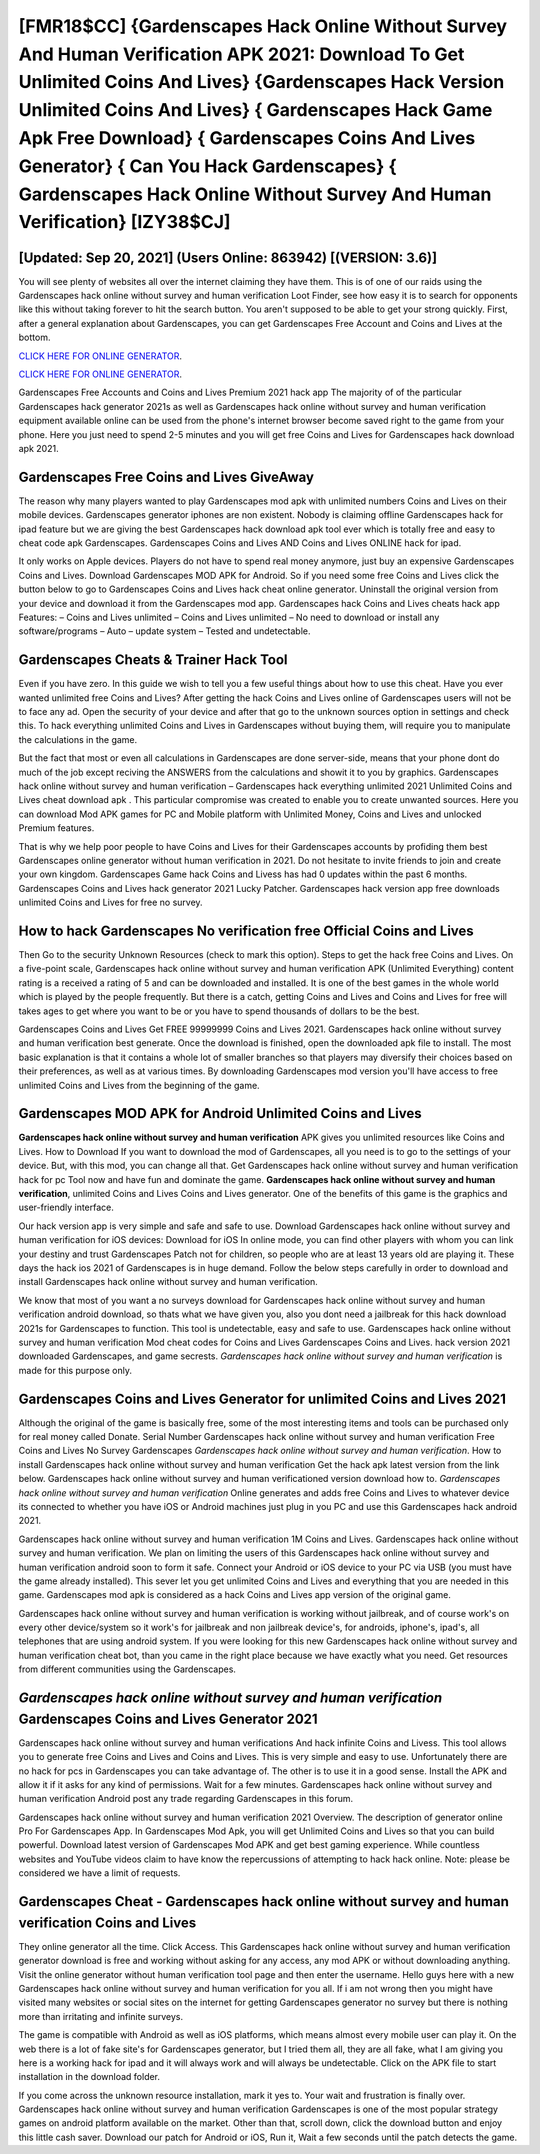 [FMR18$CC]   {Gardenscapes Hack Online Without Survey And Human Verification APK 2021: Download To Get Unlimited Coins And Lives}  {Gardenscapes Hack Version Unlimited Coins And Lives}  { Gardenscapes Hack Game Apk Free Download}  { Gardenscapes Coins And Lives Generator}  { Can You Hack Gardenscapes}  { Gardenscapes Hack Online Without Survey And Human Verification} [IZY38$CJ]
=========

[Updated: Sep 20, 2021] (Users Online: 863942) [(VERSION: 3.6)]
---------

You will see plenty of websites all over the internet claiming they have them. This is of one of our raids using the Gardenscapes hack online without survey and human verification Loot Finder, see how easy it is to search for opponents like this without taking forever to hit the search button.  You aren't supposed to be able to get your strong quickly.  First, after a general explanation about Gardenscapes, you can get Gardenscapes Free Account and Coins and Lives at the bottom.

`CLICK HERE FOR ONLINE GENERATOR`_.

.. _CLICK HERE FOR ONLINE GENERATOR: http://easydld.xyz/5893c9a

`CLICK HERE FOR ONLINE GENERATOR`_.

.. _CLICK HERE FOR ONLINE GENERATOR: http://easydld.xyz/5893c9a

Gardenscapes Free Accounts and Coins and Lives Premium 2021 hack app The majority of of the particular Gardenscapes hack generator 2021s as well as Gardenscapes hack online without survey and human verification equipment available online can be used from the phone's internet browser become saved right to the game from your phone.  Here you just need to spend 2-5 minutes and you will get free Coins and Lives for Gardenscapes hack download apk 2021.

Gardenscapes Free Coins and Lives GiveAway
---------

The reason why many players wanted to play Gardenscapes mod apk with unlimited numbers Coins and Lives on their mobile devices. Gardenscapes generator iphones are non existent. Nobody is claiming offline Gardenscapes hack for ipad feature but we are giving the best Gardenscapes hack download apk tool ever which is totally free and easy to cheat code apk Gardenscapes. Gardenscapes Coins and Lives AND Coins and Lives ONLINE hack for ipad.

It only works on Apple devices. Players do not have to spend real money anymore, just buy an expensive Gardenscapes Coins and Lives.  Download Gardenscapes MOD APK for Android.  So if you need some free Coins and Lives click the button below to go to Gardenscapes Coins and Lives hack cheat online generator.  Uninstall the original version from your device and download it from the Gardenscapes mod app.  Gardenscapes hack Coins and Lives cheats hack app Features: – Coins and Lives unlimited – Coins and Lives unlimited – No need to download or install any software/programs – Auto – update system – Tested and undetectable.


Gardenscapes Cheats & Trainer Hack Tool
---------

Even if you have zero. In this guide we wish to tell you a few useful things about how to use this cheat. Have you ever wanted unlimited free Coins and Lives?  After getting the hack Coins and Lives online of Gardenscapes users will not be to face any ad. Open the security of your device and after that go to the unknown sources option in settings and check this.  To hack everything unlimited Coins and Lives in Gardenscapes without buying them, will require you to manipulate the calculations in the game.

But the fact that most or even all calculations in Gardenscapes are done server-side, means that your phone dont do much of the job except reciving the ANSWERS from the calculations and showit it to you by graphics. Gardenscapes hack online without survey and human verification – Gardenscapes hack everything unlimited 2021 Unlimited Coins and Lives cheat download apk . This particular compromise was created to enable you to create unwanted sources. Here you can download Mod APK games for PC and Mobile platform with Unlimited Money, Coins and Lives and unlocked Premium features.

That is why we help poor people to have Coins and Lives for their Gardenscapes accounts by profiding them best Gardenscapes online generator without human verification in 2021.  Do not hesitate to invite friends to join and create your own kingdom. Gardenscapes Game hack Coins and Livess has had 0 updates within the past 6 months. Gardenscapes Coins and Lives hack generator 2021 Lucky Patcher.  Gardenscapes hack version app free downloads unlimited Coins and Lives for free no survey.

How to hack Gardenscapes No verification free Official Coins and Lives
---------

Then Go to the security Unknown Resources (check to mark this option).  Steps to get the hack free Coins and Lives.  On a five-point scale, Gardenscapes hack online without survey and human verification APK (Unlimited Everything) content rating is a received a rating of 5 and can be downloaded and installed. It is one of the best games in the whole world which is played by the people frequently.  But there is a catch, getting Coins and Lives and Coins and Lives for free will takes ages to get where you want to be or you have to spend thousands of dollars to be the best.

Gardenscapes Coins and Lives Get FREE 99999999 Coins and Lives 2021. Gardenscapes hack online without survey and human verification best generate.  Once the download is finished, open the downloaded apk file to install.  The most basic explanation is that it contains a whole lot of smaller branches so that players may diversify their choices based on their preferences, as well as at various times. By downloading Gardenscapes mod version you'll have access to free unlimited Coins and Lives from the beginning of the game.

Gardenscapes MOD APK for Android Unlimited Coins and Lives
---------

**Gardenscapes hack online without survey and human verification** APK gives you unlimited resources like Coins and Lives. How to Download If you want to download the mod of Gardenscapes, all you need is to go to the settings of your device.  But, with this mod, you can change all that. Get Gardenscapes hack online without survey and human verification hack for pc Tool now and have fun and dominate the game.  **Gardenscapes hack online without survey and human verification**, unlimited Coins and Lives Coins and Lives generator.  One of the benefits of this game is the graphics and user-friendly interface.

Our hack version app is very simple and safe and safe to use.  Download Gardenscapes hack online without survey and human verification for iOS devices: Download for iOS In online mode, you can find other players with whom you can link your destiny and trust Gardenscapes Patch not for children, so people who are at least 13 years old are playing it. These days the hack ios 2021 of Gardenscapes is in huge demand.  Follow the below steps carefully in order to download and install Gardenscapes hack online without survey and human verification.

We know that most of you want a no surveys download for Gardenscapes hack online without survey and human verification android download, so thats what we have given you, also you dont need a jailbreak for this hack download 2021s for Gardenscapes to function. This tool is undetectable, easy and safe to use.  Gardenscapes hack online without survey and human verification Mod cheat codes for Coins and Lives Gardenscapes Coins and Lives.  hack version 2021 downloaded Gardenscapes, and game secrests.  *Gardenscapes hack online without survey and human verification* is made for this purpose only.

Gardenscapes Coins and Lives Generator for unlimited Coins and Lives 2021
---------

Although the original of the game is basically free, some of the most interesting items and tools can be purchased only for real money called Donate. Serial Number Gardenscapes hack online without survey and human verification Free Coins and Lives No Survey Gardenscapes *Gardenscapes hack online without survey and human verification*.  How to install Gardenscapes hack online without survey and human verification Get the hack apk latest version from the link below.  Gardenscapes hack online without survey and human verificationed version download how to.  *Gardenscapes hack online without survey and human verification* Online generates and adds free Coins and Lives to whatever device its connected to whether you have iOS or Android machines just plug in you PC and use this Gardenscapes hack android 2021.

Gardenscapes hack online without survey and human verification 1M Coins and Lives. Gardenscapes hack online without survey and human verification.  We plan on limiting the users of this Gardenscapes hack online without survey and human verification android soon to form it safe.  Connect your Android or iOS device to your PC via USB (you must have the game already installed).  This sever let you get unlimited Coins and Lives and everything that you are needed in this game.  Gardenscapes mod apk is considered as a hack Coins and Lives app version of the original game.

Gardenscapes hack online without survey and human verification is working without jailbreak, and of course work's on every other device/system so it work's for jailbreak and non jailbreak device's, for androids, iphone's, ipad's, all telephones that are using android system. If you were looking for this new Gardenscapes hack online without survey and human verification cheat bot, than you came in the right place because we have exactly what you need.  Get resources from different communities using the Gardenscapes.

*Gardenscapes hack online without survey and human verification* Gardenscapes Coins and Lives Generator 2021
---------

Gardenscapes hack online without survey and human verifications And hack infinite Coins and Livess.  This tool allows you to generate free Coins and Lives and Coins and Lives.  This is very simple and easy to use. Unfortunately there are no hack for pcs in Gardenscapes you can take advantage of.  The other is to use it in a good sense.  Install the APK and allow it if it asks for any kind of permissions. Wait for a few minutes. Gardenscapes hack online without survey and human verification Android  post any trade regarding Gardenscapes in this forum.

Gardenscapes hack online without survey and human verification 2021 Overview.  The description of generator online Pro For Gardenscapes App.  In Gardenscapes Mod Apk, you will get Unlimited Coins and Lives so that you can build powerful. Download latest version of Gardenscapes Mod APK and get best gaming experience.  While countless websites and YouTube videos claim to have know the repercussions of attempting to hack hack online.  Note: please be considered we have a limit of requests.

Gardenscapes Cheat - **Gardenscapes hack online without survey and human verification** Coins and Lives
---------

They online generator all the time. Click Access. This Gardenscapes hack online without survey and human verification generator download is free and working without asking for any access, any mod APK or without downloading anything. Visit the online generator without human verification tool page and then enter the username.  Hello guys here with a new Gardenscapes hack online without survey and human verification for you all.  If i am not wrong then you might have visited many websites or social sites on the internet for getting Gardenscapes generator no survey but there is nothing more than irritating and infinite surveys.

The game is compatible with Android as well as iOS platforms, which means almost every mobile user can play it.  On the web there is a lot of fake site's for Gardenscapes generator, but I tried them all, they are all fake, what I am giving you here is a working hack for ipad and it will always work and will always be undetectable. Click on the APK file to start installation in the download folder.

If you come across the unknown resource installation, mark it yes to. Your wait and frustration is finally over. Gardenscapes hack online without survey and human verification Gardenscapes is one of the most popular strategy games on android platform available on the market.  Other than that, scroll down, click the download button and enjoy this little cash saver. Download our patch for Android or iOS, Run it, Wait a few seconds until the patch detects the game.